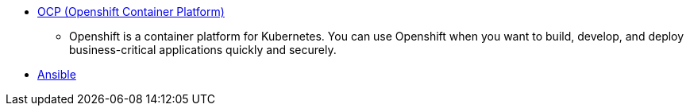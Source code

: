 
* link:openshift_resources_and_demos.adoc[OCP (Openshift Container Platform)]
** Openshift is a container platform for Kubernetes. You can use Openshift when you want to build, develop, and deploy business-critical applications quickly and securely. 
* link:ansible_resources_and_demos.adoc[Ansible]
// rhel
// satellite
// insights
// Middleware
// RH Virt

